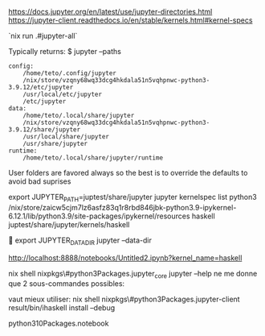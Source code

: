 
https://docs.jupyter.org/en/latest/use/jupyter-directories.html
https://jupyter-client.readthedocs.io/en/stable/kernels.html#kernel-specs


`nix run .#jupyter-all`

Typically returns:
$ jupyter --paths

#+BEGIN_SRC 
config:
    /home/teto/.config/jupyter
    /nix/store/vzqny68wq33dcg4hkdala51n5vqhpnwc-python3-3.9.12/etc/jupyter
    /usr/local/etc/jupyter
    /etc/jupyter
data:
    /home/teto/.local/share/jupyter
    /nix/store/vzqny68wq33dcg4hkdala51n5vqhpnwc-python3-3.9.12/share/jupyter
    /usr/local/share/jupyter
    /usr/share/jupyter
runtime:
    /home/teto/.local/share/jupyter/runtime
#+END_SRC

User folders are favored always so the best is to override the defaults to avoid bad suprises

export JUPYTER_PATH=juptest/share/jupyter
jupyter kernelspec  list
  python3    /nix/store/zaicw5cjm7lz6asfz83q1r8rbd846jbk-python3.9-ipykernel-6.12.1/lib/python3.9/site-packages/ipykernel/resources
  haskell    juptest/share/jupyter/kernels/haskell

  
export JUPYTER_DATA_DIR
jupyter --data-dir

http://localhost:8888/notebooks/Untitled2.ipynb?kernel_name=haskell

nix shell nixpkgs\#python3Packages.jupyter_core
jupyter --help ne me donne que 2 sous-commandes possibles:

vaut mieux utiliser:
nix shell nixpkgs\#python3Packages.jupyter-client
result/bin/ihaskell install   --debug


python310Packages.notebook

